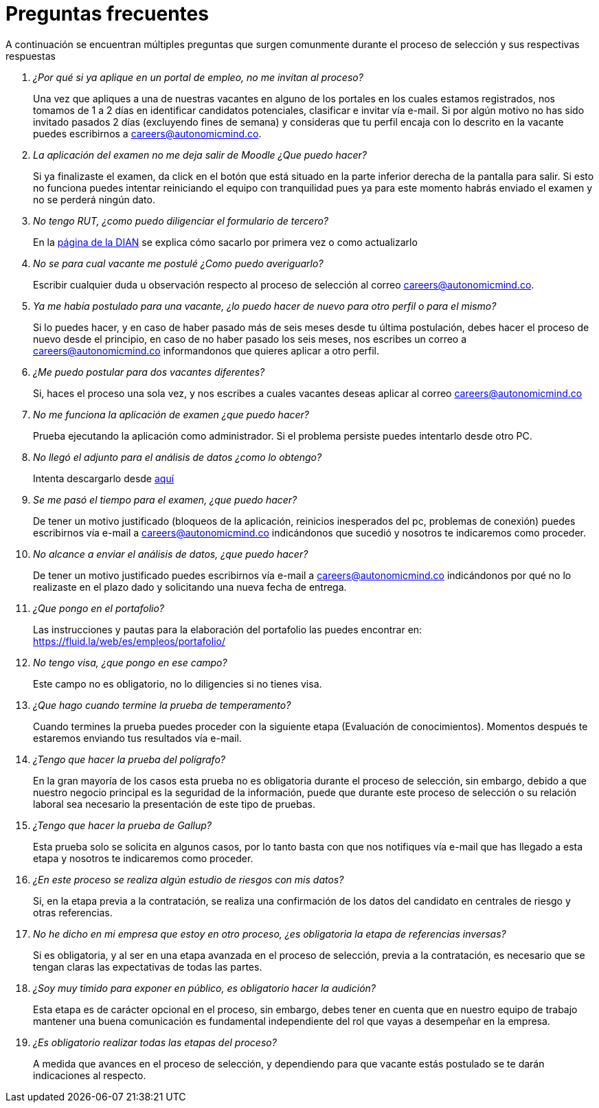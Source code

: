 :slug: empleos/faq/
:category: careers
:description: TODO
:keywords: TODO
:eth: no

= Preguntas frecuentes

A continuación se encuentran múltiples preguntas que surgen comunmente durante el proceso de selección y sus respectivas respuestas

[qanda]
¿Por qué si ya aplique en un portal de empleo, no me invitan al proceso?::
	Una vez que apliques a una de nuestras vacantes en alguno de los portales en los cuales estamos registrados, nos tomamos de 1 a 2 días en identificar candidatos potenciales, clasificar e invitar vía e-mail. Si por algún motivo no has sido invitado pasados 2 días (excluyendo fines de semana) y consideras que tu perfil encaja con lo descrito en la vacante puedes escribirnos a careers@autonomicmind.co.

La aplicación del examen no me deja salir de Moodle ¿Que puedo hacer?::
	Si ya finalizaste el examen, da click en el botón que está situado en la parte inferior derecha de la pantalla para salir. Si esto no funciona puedes intentar reiniciando el equipo con tranquilidad pues ya para este momento habrás enviado el examen y no se perderá ningún dato.

No tengo RUT, ¿como puedo diligenciar el formulario de tercero?::
	En la http://www.dian.gov.co/contenidos/servicios/rut.html[página de la DIAN] se explica cómo sacarlo por primera vez o como actualizarlo

No se para cual vacante me postulé ¿Como puedo averiguarlo?::
	Escribir cualquier duda u observación respecto al proceso de selección  al correo careers@autonomicmind.co.

Ya me había postulado para una vacante, ¿lo puedo hacer de nuevo para otro perfil o para el mismo?::
	Si lo puedes hacer, y en caso de haber pasado más de seis meses desde tu última postulación, debes hacer el proceso de nuevo desde el principio, en caso de no haber pasado los seis meses, nos escribes un correo a careers@autonomicmind.co informandonos que quieres aplicar a otro perfil.

¿Me puedo postular para dos vacantes diferentes?::
	Si, haces el proceso una sola vez, y nos escribes a cuales vacantes deseas aplicar al correo careers@autonomicmind.co               

No me funciona la aplicación de examen ¿que puedo hacer?::
	Prueba ejecutando la aplicación como administrador. Si el problema persiste puedes intentarlo desde otro PC.

No llegó el adjunto para el análisis de datos ¿como lo obtengo?::
	Intenta descargarlo desde https://fluid.la/web/es/files/hallazgos-open-data.tar.bz2[aquí] 

Se me pasó el tiempo para el examen, ¿que puedo hacer?::
	De tener un motivo justificado (bloqueos de la aplicación, reinicios inesperados del pc, problemas de conexión) puedes escribirnos vía e-mail a careers@autonomicmind.co indicándonos que sucedió y nosotros te indicaremos como proceder.

No alcance a enviar el análisis de datos, ¿que puedo hacer?::
	De tener un motivo justificado puedes escribirnos vía e-mail a careers@autonomicmind.co indicándonos por qué no lo realizaste en el plazo dado y solicitando una nueva fecha de entrega.

¿Que pongo en el portafolio?::
	Las instrucciones y pautas para la elaboración del portafolio las puedes encontrar en: https://fluid.la/web/es/empleos/portafolio/ 

No tengo visa, ¿que pongo en ese campo?::
	Este campo no es obligatorio, no lo diligencies si no tienes visa.

¿Que hago cuando termine la prueba de temperamento?::
	Cuando termines la prueba puedes proceder con la siguiente etapa (Evaluación de conocimientos). Momentos después te estaremos enviando tus resultados vía e-mail.

¿Tengo que hacer la prueba del polígrafo?::
	En la gran mayoría de los casos esta prueba no es obligatoria durante el proceso de selección, sin embargo, debido a que nuestro negocio principal es la seguridad de la información, puede que durante este proceso de selección o su relación laboral sea necesario la presentación de este tipo de pruebas.

¿Tengo que hacer la prueba de Gallup?::
	Esta prueba solo se solicita en algunos casos, por lo tanto basta con que nos notifiques vía e-mail que has llegado a esta etapa y nosotros te indicaremos como proceder.

¿En este proceso se realiza algún estudio de riesgos con mis datos?::
	Si, en la etapa previa a la contratación, se realiza una confirmación de los datos del candidato en centrales de riesgo y otras referencias.

No he dicho en mi empresa que estoy en otro proceso, ¿es obligatoria la etapa de referencias inversas?::
	Si es obligatoria, y al ser en una etapa avanzada en el proceso de selección, previa a la contratación, es necesario que se tengan claras las expectativas de todas las partes.

¿Soy muy timido para exponer en público, es obligatorio hacer la audición?::
	Esta etapa es de carácter opcional en el proceso, sin embargo, debes tener en cuenta que en nuestro equipo de trabajo mantener una buena comunicación es fundamental independiente del rol que vayas a desempeñar en la empresa.

¿Es obligatorio realizar todas las etapas del proceso?::
	A medida que avances en el proceso de selección, y dependiendo para que vacante estás postulado se te darán indicaciones al respecto.
